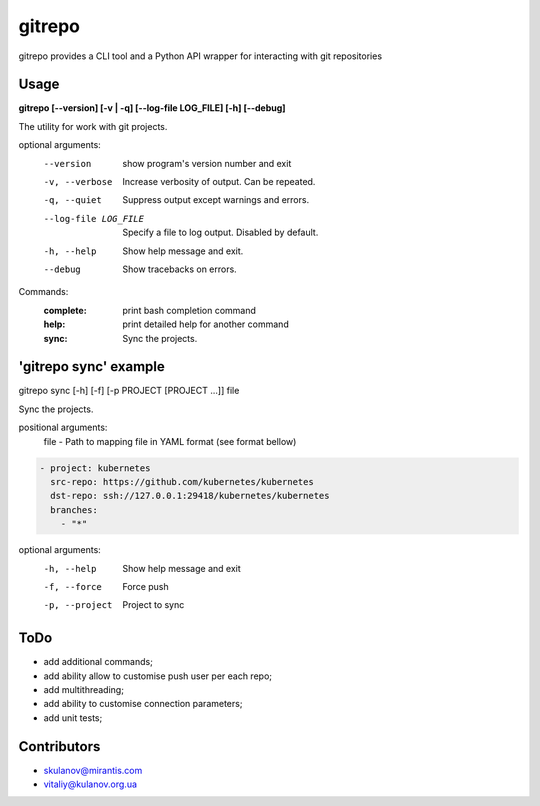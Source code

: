 =======
gitrepo
=======

gitrepo provides a CLI tool and a Python API wrapper for interacting with git repositories


Usage
-----

**gitrepo [--version] [-v | -q] [--log-file LOG_FILE] [-h] [--debug]**

The utility for work with git projects.

optional arguments:
  --version            show program's version number and exit
  -v, --verbose        Increase verbosity of output. Can be repeated.
  -q, --quiet          Suppress output except warnings and errors.
  --log-file LOG_FILE  Specify a file to log output. Disabled by default.
  -h, --help           Show help message and exit.
  --debug              Show tracebacks on errors.

Commands:
  :complete:       print bash completion command
  :help:           print detailed help for another command
  :sync:           Sync the projects.

'gitrepo sync' example
----------------------

gitrepo sync [-h] [-f] [-p PROJECT [PROJECT ...]] file

Sync the projects.

positional arguments:
   file                - Path to mapping file in YAML format (see format bellow)

.. code-block:: yaml

    - project: kubernetes
      src-repo: https://github.com/kubernetes/kubernetes
      dst-repo: ssh://127.0.0.1:29418/kubernetes/kubernetes
      branches:
        - "*"

optional arguments:
   -h, --help           Show help message and exit
   -f, --force          Force push
   -p, --project        Project to sync


ToDo
----
* add additional commands;
* add ability allow to customise push user per each repo;
* add multithreading;
* add ability to customise connection parameters;
* add unit tests;


Contributors
------------

* skulanov@mirantis.com
* vitaliy@kulanov.org.ua

